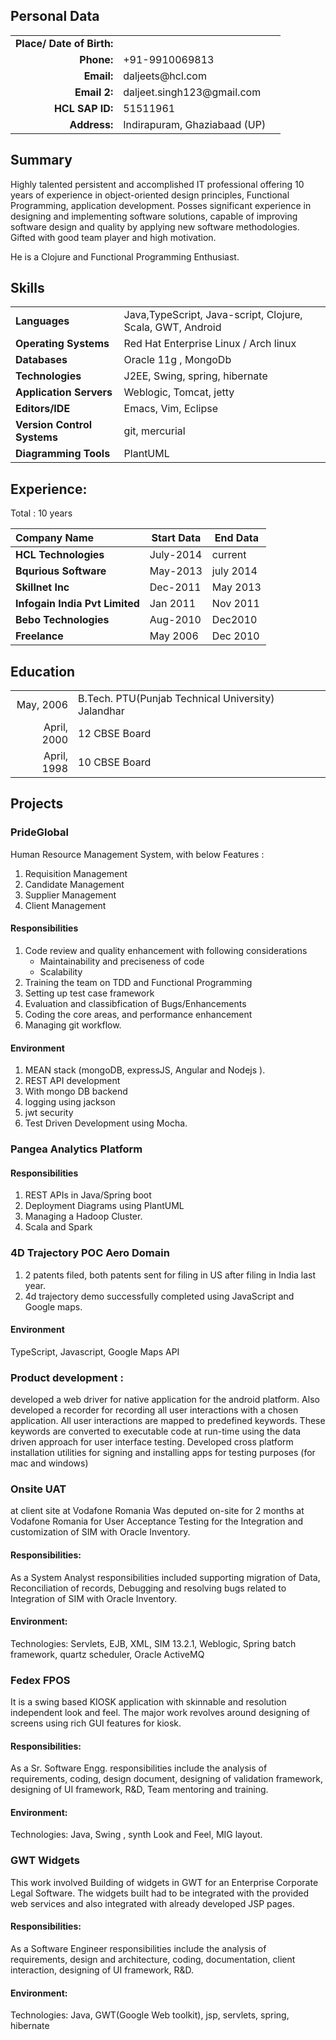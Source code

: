 # #+TITLE: Daljeet Singh
#+OPTIONS: toc:nil H:10 tex:t
#+STARTUP: hidestars indent
#+LaTeX_HEADER: \usepackage{mycv}
#+LaTeX_HEADER: \hypersetup{colorlinks=true, urlcolor={url-gray}}
#+LaTeX_CLASS_OPTIONS: [letterpaper]
#+LaTeX_HEADER: \usepackage{enumitem}
#+LaTeX_HEADER: \setlist{leftmargin=0.25in,nosep}
# #+AUTHOR: Daljeet Singh
#+EMAIL: daljeet.singh123@gmail.com
#+LANGUAGE:    ‘en’ 
** Personal Data
#+ATTR_HTML: :frame void
#+ATTR_LATEX: :environment tabular :align rp{0.85\textwidth}
|                     <r> |                              |    
| *Place/ Date of Birth:* |                              |   
|                *Phone:* | +91-9910069813               |   
|                *Email:* | daljeets@hcl.com             |   
|              *Email 2:* | daljeet.singh123@gmail.com   |   
|           *HCL SAP ID:* | 51511961                     |   
|              *Address:* | Indirapuram, Ghaziabaad (UP) |   

** Summary

Highly talented persistent and accomplished IT professional offering 10 years of experience in object-oriented design principles, Functional Programming, application development. Posses significant experience in designing and implementing software solutions, capable of improving software design and quality by applying new software methodologies. Gifted with good team player and high motivation.  

He is a Clojure and Functional Programming Enthusiast. 

** Skills

| <l>                       |                                                            |
| *Languages*               | Java,TypeScript, Java-script, Clojure, Scala, GWT, Android |
| *Operating Systems*       | Red Hat Enterprise Linux / Arch linux                      |
| *Databases*               | Oracle 11g , MongoDb                                       |
| *Technologies*            | J2EE, Swing, spring, hibernate                             |
| *Application Servers*     | Weblogic, Tomcat, jetty                                    |
| *Editors/IDE*             | Emacs, Vim, Eclipse                                        |
| *Version Control Systems* | git, mercurial                                             |
| *Diagramming Tools*       | PlantUML                                                   |

** Experience:

Total : 10 years 
| <l>                          |              |            |
| *Company Name*               | *Start Data* | *End Data* |
|------------------------------+--------------+------------|
| *HCL Technologies*           | July-2014    | current    |
| *Bqurious Software*          | May-2013     | july 2014  |
| *Skillnet Inc*               | Dec-2011     | May 2013   |
| *Infogain India Pvt Limited* | Jan 2011     | Nov 2011   |
| *Bebo Technologies*          | Aug-2010     | Dec2010    |
| *Freelance*                  | May 2006     | Dec 2010   |

** Education
|         <r> |                                                       |
|   May, 2006 | B.Tech.    PTU(Punjab Technical University) Jalandhar |
| April, 2000 | 12         CBSE Board                                 |
| April, 1998 | 10         CBSE Board                                 |

** Projects

*** PrideGlobal 
Human Resource Management System, with below  Features :
1. Requisition Management 
2. Candidate Management
3. Supplier Management 
4. Client Management

**** Responsibilities
1. Code review and quality enhancement with following considerations
   - Maintainability and preciseness of code  
   - Scalability  
2. Training the team on TDD and Functional Programming
3. Setting up test case framework
4. Evaluation and classibfication of Bugs/Enhancements 
5. Coding the core areas, and performance enhancement
6. Managing git workflow. 

**** Environment
1. MEAN stack (mongoDB, expressJS, Angular and Nodejs ). 
2. REST API development
3. With mongo DB backend
4. logging using jackson
5. jwt security
6. Test Driven Development using Mocha.


*** Pangea Analytics Platform

**** Responsibilities
1. REST APIs in Java/Spring boot
2. Deployment Diagrams using PlantUML
3. Managing a Hadoop Cluster.
4. Scala and Spark  

*** 4D Trajectory POC Aero Domain
1) 2 patents filed, both patents sent for filing in US after filing in India last year.
2) 4d trajectory demo successfully completed using JavaScript and Google maps. 
**** Environment
     TypeScript, Javascript, Google Maps API


*** Product development :
developed a web driver for native application for the android platform. Also developed a recorder for recording all user interactions with a chosen application. All user interactions are mapped to predefined keywords. These keywords are converted to executable code at run-time using the data driven approach for user interface testing. 
Developed cross platform installation utilities for signing and installing apps for testing purposes (for mac and windows)

*** Onsite UAT  
at client site at Vodafone Romania
Was deputed on-site for 2 months at Vodafone Romania for User Acceptance Testing for the Integration and customization of SIM with Oracle Inventory.

**** Responsibilities:
As a System Analyst responsibilities included supporting migration of Data, Reconciliation of records, Debugging and resolving bugs related to Integration of SIM with Oracle Inventory. 

**** Environment: 
Technologies:  Servlets, EJB, XML, SIM 13.2.1, Weblogic, Spring batch framework, quartz scheduler, Oracle ActiveMQ

*** Fedex FPOS
It is a swing based KIOSK application with skinnable and resolution independent look and feel. The major work revolves around designing of screens using rich GUI features for kiosk.

**** Responsibilities:
As a Sr. Software Engg. responsibilities include the analysis of requirements, coding, design document, designing of validation framework, designing of UI framework, R&D, Team mentoring and training.

**** Environment:
Technologies: Java, Swing , synth Look and Feel, MIG layout.

*** GWT Widgets
This work involved Building of widgets in GWT for an Enterprise Corporate Legal Software. The   widgets built had to be integrated with the provided web services and also integrated with already developed JSP pages.

**** Responsibilities:
As a Software Engineer responsibilities include the analysis of requirements, design and architecture, coding, documentation, client interaction, designing of UI framework, R&D. 

**** Environment:
Technologies: Java, GWT(Google Web toolkit), jsp, servlets, spring, hibernate

